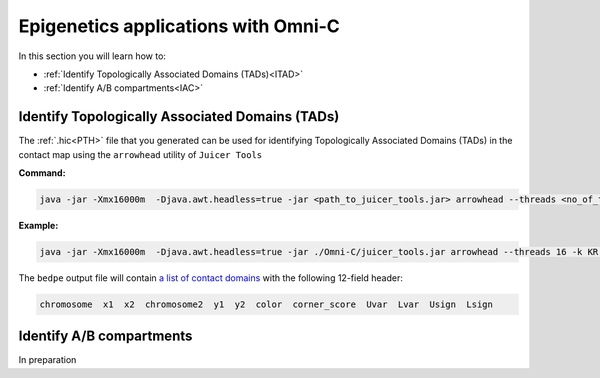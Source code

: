 .. _EPIGENETICS:

Epigenetics applications with Omni-C
====================================

In this section you will learn how to:

- :ref:`Identify Topologically Associated Domains (TADs)<ITAD>`

- :ref:`Identify A/B compartments<IAC>`



.. _ITAD:

Identify Topologically Associated Domains (TADs)
------------------------------------------------

The :ref:`.hic<PTH>` file that you generated can be used for identifying Topologically Associated Domains (TADs) in the contact map using the ``arrowhead`` utility of ``Juicer Tools``

.. csv-table::
   :file: tables/arrow.csv
   :header-rows: 1
   :widths: 25 75
   :class: tight-table


**Command:**

.. code-block:: console

   java -jar -Xmx16000m  -Djava.awt.headless=true -jar <path_to_juicer_tools.jar> arrowhead --threads <no_of_threads> -k <normalization_type> -m <sliding_window> -r <resolution> <*.hic> <*.bedpe>

**Example:**

.. code-block:: console

   java -jar -Xmx16000m  -Djava.awt.headless=true -jar ./Omni-C/juicer_tools.jar arrowhead --threads 16 -k KR -m 2000 -r 10000 contact_map.hic TAD10kb.bedpe



.. _TFORMAT:

The ``bedpe`` output file will contain `a list of contact domains <https://github.com/aidenlab/juicer/wiki/Arrowhead#domain-list-content>`_  with the following 12-field header:

.. code-block:: console

   chromosome  x1  x2  chromosome2  y1  y2  color  corner_score  Uvar  Lvar  Usign  Lsign 


.. csv-table::
   :file: tables/TAD.csv
   :header-rows: 1
   :widths: 25 75
   :class: tight-table

.. _IAC:

Identify A/B compartments
-------------------------

In preparation



